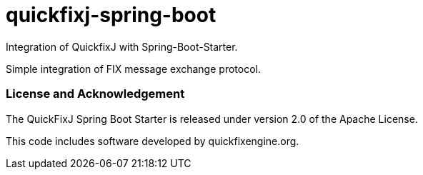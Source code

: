 = quickfixj-spring-boot

Integration of QuickfixJ with Spring-Boot-Starter.

Simple integration of FIX message exchange protocol.


=== License and Acknowledgement

The QuickFixJ Spring Boot Starter is released under version 2.0 of the Apache License.

This code includes software developed by quickfixengine.org.